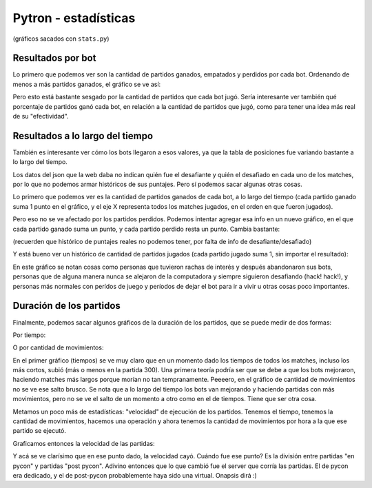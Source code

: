 Pytron - estadísticas
=====================

(gráficos sacados con ``stats.py``)

Resultados por bot
------------------

Lo primero que podemos ver son la cantidad de partidos ganados, empatados y perdidos por cada bot.
Ordenando de menos a más partidos ganados, el gráfico se ve así:


.. image:: ./results_by_bot.png


Pero esto está bastante sesgado por la cantidad de partidos que cada bot jugó. Sería interesante ver
también qué porcentaje de partidos ganó cada bot, en relación a la cantidad de partidos que jugó, como 
para tener una idea más real de su "efectividad".


.. image:: ./win_percent_by_bot.png


Resultados a lo largo del tiempo
--------------------------------

También es interesante ver cómo los bots llegaron a esos valores, ya que la tabla de posiciones fue 
variando bastante a lo largo del tiempo.

Los datos del json que la web daba no indican quién fue el desafiante y quién el desafiado en cada 
uno de los matches, por lo que no podemos armar históricos de sus puntajes. Pero sí podemos sacar
algunas otras cosas.

Lo primero que podemos ver es la cantidad de partidos ganados de cada bot, a lo largo del tiempo 
(cada partido ganado suma 1 punto en el gráfico, y el eje X representa todos los matches jugados, en
el orden en que fueron jugados).


.. image:: ./historic_wins.png


Pero eso no se ve afectado por los partidos perdidos. Podemos intentar agregar esa info en un nuevo
gráfico, en el que cada partido ganado suma un punto, y cada partido perdido resta un punto. Cambia
bastante:

(recuerden que histórico de puntajes reales no podemos tener, por falta de info de desafiante/desafiado)


.. image:: ./historic_wins_minus_losses.png


Y está bueno ver un histórico de cantidad de partidos jugados (cada partido jugado suma 1, sin importar
el resultado):


.. image:: ./historic_matches.png


En este gráfico se notan cosas como personas que tuvieron rachas de interés y después abandonaron sus bots, 
personas que de alguna manera nunca se alejaron de la computadora y siempre siguieron desafiando (hack! hack!),
y personas más normales con perídos de juego y períodos de dejar el bot para ir a vivir u otras cosas poco
importantes.


Duración de los partidos
------------------------

Finalmente, podemos sacar algunos gráficos de la duración de los partidos, que se puede medir de dos formas:

Por tiempo:


.. image:: ./historic_times.png


O por cantidad de movimientos:


.. image:: ./historic_moves.png


En el primer gráfico (tiempos) se ve muy claro que en un momento dado los tiempos de todos los matches, incluso los 
más cortos, subió (más o menos en la partida 300). Una primera teoría podría ser que se debe a que los bots mejoraron, haciendo matches más largos
porque morían no tan tempranamente. Peeeero, en el gráfico de cantidad de movimientos no se ve ese salto brusco. Se
nota que a lo largo del tiempo los bots van mejorando y haciendo partidas con más movimientos, pero no se ve el salto
de un momento a otro como en el de tiempos. Tiene que ser otra cosa.

Metamos un poco más de estadísticas: "velocidad" de ejecución de los partidos. Tenemos el tiempo, tenemos la cantidad
de movimientos, hacemos una operación y ahora tenemos la cantidad de movimientos por hora a la que ese partido se 
ejecutó.

Graficamos entonces la velocidad de las partidas:


.. image:: ./historic_moves_per_hour.png


Y acá se ve clarísimo que en ese punto dado, la velocidad cayó. Cuándo fue ese punto? Es la división entre partidas
"en pycon" y partidas "post pycon". Adivino entonces que lo que cambió fue el server que corría las partidas. El de
pycon era dedicado, y el de post-pycon probablemente haya sido una virtual. Onapsis dirá :)

